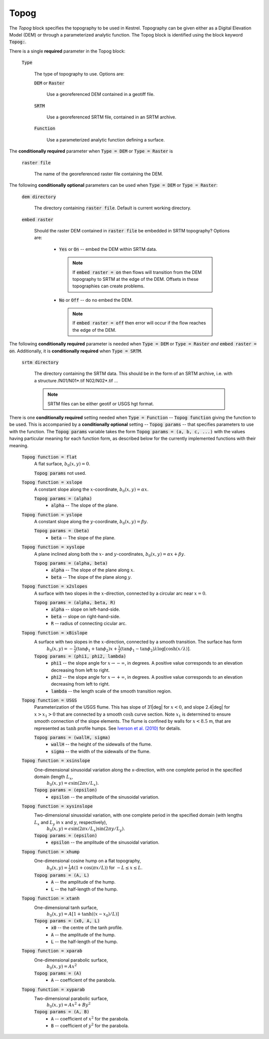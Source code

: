 Topog
-----

The *Topog* block specifies the topography to be used in Kestrel.  Topography
can be given either as a Digital Elevation Model (DEM) or through a
parameterized analytic function.  The Topog block is identified using the block
keyword :code:`Topog:`.

There is a single **required** parameter in the Topog block:

    :code:`Type`

        The type of topography to use.  Options are:

        :code:`DEM` or :code:`Raster`

            Use a georeferenced DEM contained in a geotiff file.
        
        :code:`SRTM`

            Use a georeferenced SRTM file, contained in an SRTM archive.

        :code:`Function`

            Use a parameterized analytic function defining a surface.

The **conditionally required** parameter when :code:`Type = DEM` or :code:`Type = Raster` is

    :code:`raster file`

        The name of the georeferenced raster file containing the DEM.
    
The following **conditionally optional** parameters can be used when :code:`Type = DEM` or :code:`Type = Raster`:

    :code:`dem directory`

        The directory containing :code:`raster file`.  Default is current working directory.

    :code:`embed raster`

        Should the raster DEM contained in :code:`raster file` be embedded in SRTM topography?  Options are:

          - :code:`Yes` or :code:`On` -- embed the DEM within SRTM data.
            
            .. note::
                If :code:`embed raster = on` then flows will transition from the
                DEM topography to SRTM at the edge of the DEM.  Offsets in these
                topographies can create problems.

          - :code:`No` or :code:`Off` -- do no embed the DEM.

            .. note::
                If :code:`embed raster = off` then error will occur if the flow reaches the edge of the DEM.

The following **conditionally required** parameter is needed when :code:`Type = DEM` or :code:`Type = Raster` *and* :code:`embed raster = on`.  Additionally, it is **conditionally required** when :code:`Type = SRTM`.

    :code:`srtm directory`

        The directory containing the SRTM data.  This should be in the form of an SRTM archive, i.e. with a structure /N01/N01*.tif N02/N02*.tif ...

        .. note::
            SRTM files can be either geotif or USGS hgt format.

There is one **conditionally required** setting needed when :code:`Type = Function` -- :code:`Topog function` giving the function to be used.  This is accompanied by a **conditionally optional** setting -- :code:`Topog params` -- that specifies parameters to use with the function.  The :code:`Topog params` variable takes the form :code:`Topog params = (a, b, c, ...)` with the values having particular meaning for each function form, as described below for the currently implemented functions with their meaning.

    :code:`Topog function = flat`
        A flat surface, :math:`b_0(x,y) = 0`.

        :code:`Topog params` not used.

    :code:`Topog function = xslope`
        A constant slope along the :math:`x`-coordinate, :math:`b_0(x,y) = \alpha x`.

        :code:`Topog params = (alpha)`
            - :code:`alpha` -- The slope of the plane.
    
    :code:`Topog function = yslope`
        A constant slope along the :math:`y`-coordinate, :math:`b_0(x,y) = \beta y`.

        :code:`Topog params = (beta)`
            - :code:`beta` -- The slope of the plane.

    :code:`Topog function = xyslope`
        A plane inclined along both the :math:`x`- and :math:`y`-coordinates, :math:`b_0(x,y) = \alpha x + \beta y`.

        :code:`Topog params = (alpha, beta)`
            - :code:`alpha` -- The slope of the plane along :math:`x`.
            - :code:`beta` -- The slope of the plane along :math:`y`.

    :code:`Topog function = x2slopes`
        A surface with two slopes in the :math:`x`-direction, connected by a circular arc near :math:`x = 0`.

        :code:`Topog params = (alpha, beta, R)`
            - :code:`alpha` -- slope on left-hand-side.
            - :code:`beta` -- slope on right-hand-side.
            - :code:`R` -- radius of connecting cicular arc.

    :code:`Topog function = xBislope`
        A surface with two slopes in the :math:`x`-direction, connected by a smooth transition.  The surface has form
            :math:`b_{0}(x,y) = -\tfrac{1}{2}\left(\tan\phi_{1} + \tan\phi_{2}\right)x + \tfrac{1}{2}\left(\tan\phi_{1} - \tan\phi_{2}\right)\lambda\log\left[\cosh\left(x/\lambda\right)\right].`
        
        :code:`Topog params = (phi1, phi2, lambda)`
            - :code:`phi1` -- the slope angle for :math:`x\to -\infty`, in degrees.  A positive value corresponds to an elevation decreasing from left to right.
            - :code:`phi2` -- the slope angle for :math:`x\to +\infty`, in degrees.  A positive value corresponds to an elevation decreasing from left to right.
            - :code:`lambda` -- the length scale of the smooth transition region.

    :code:`Topog function = USGS`
        Parameterization of the USGS flume.  This has slope of 31|deg| for :math:`x<0`, and slope 2.4|deg| for :math:`x>x_{1}>0` that are connected by a smooth :math:`\cosh` curve section.  Note :math:`x_{1}` is determined to ensure smooth connection of the slope elements.  The flume is confined by walls for :math:`x<8.5` m, that are represented as :math:`\tanh` profile humps.  See `Iverson et al. (2010) <https://doi.org/10.1029/2009JF001514>`_ for details.

        :code:`Topog params = (wallH, sigma)`
            - :code:`wallH` -- the height of the sidewalls of the flume.
            - :code:`sigma` -- the width of the sidewalls of the flume.

    :code:`Topog function = xsinslope`
        One-dimensional sinusoidal variation along the x-direction, with one complete period in the specified domain (length :math:`L_{x}`,
            :math:`b_{0}(x,y) = \epsilon \sin(2\pi x / L_{x}).`

        :code:`Topog params = (epsilon)`
            - :code:`epsilon` -- the amplitude of the sinusoidal variation.

    :code:`Topog function = xysinslope`
        Two-dimensional sinusoidal variation, with one complete period in the specified domain (with lengths :math:`L_{x}` and :math:`L_{y}` in :math:`x` and :math:`y`, respectively),
            :math:`b_{0}(x,y) = \epsilon \sin(2\pi x / L_{x}) \sin(2\pi y / L_{y}).`

        :code:`Topog params = (epsilon)`
            - :code:`epsilon` -- the amplitude of the sinusoidal variation.

    :code:`Topog function = xhump`
        One-dimensional cosine hump on a flat topography,
            :math:`b_{0}(x,y) = \tfrac{1}{2} A \left(1 + \cos(\pi x/L)\right)` for :math:`-L \le x \le L`.

        :code:`Topog params = (A, L)`
            - :code:`A` -- the amplitude of the hump.
            - :code:`L` -- the half-length of the hump.

    :code:`Topog function = xtanh`
        One-dimensional tanh surface,
            :math:`b_{0}(x,y) = A\left[ 1 + \tanh\left((x-x_{0})/L\right) \right]`
        
        :code:`Topog params = (x0, A, L)`
            - :code:`x0` -- the centre of the tanh profile.
            - :code:`A` -- the amplitude of the hump.
            - :code:`L` -- the half-length of the hump.

    :code:`Topog function = xparab`
        One-dimensional parabolic surface,
            :math:`b_{0}(x,y) = Ax^{2}`
        
        :code:`Topog params = (A)`
            - :code:`A` -- coefficient of the parabola.
    
    :code:`Topog function = xyparab`
        Two-dimensional parabolic surface,
            :math:`b_{0}(x,y) = Ax^{2} + By^{2}`
        
        :code:`Topog params = (A, B)`
            - :code:`A` -- coefficient of :math:`x^{2}` for the parabola.
            - :code:`B` -- coefficient of :math:`y^{2}` for the parabola.

.. |deg| unicode:: U+00B0 .. deg symbol
